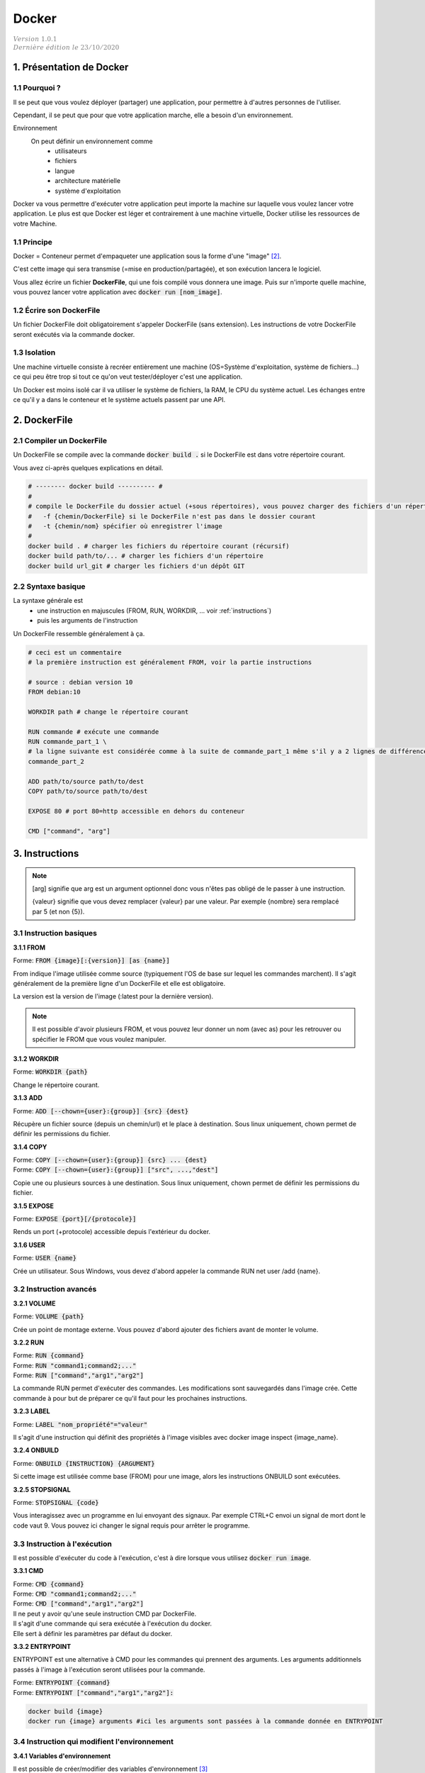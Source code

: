 .. _docker:

================================
Docker
================================

| :math:`\color{grey}{Version \ 1.0.1}`
| :math:`\color{grey}{Dernière \ édition \ le \ 23/10/2020}`

1. Présentation de Docker
==============================

1.1 Pourquoi ?
****************************

Il se peut que vous voulez déployer (partager) une application, pour permettre
à d'autres personnes de l'utiliser.

Cependant, il se peut que pour que votre application marche, elle a besoin d'un environnement.

Environnement
	On peut définir un environnement comme
			* utilisateurs
			* fichiers
			* langue
			* architecture matérielle
			* système d'exploitation

Docker va vous permettre d'exécuter votre application peut importe la machine sur laquelle vous voulez
lancer votre application. Le plus est que Docker est léger et contrairement à une machine virtuelle, Docker
utilise les ressources de votre Machine.

.. L'utilité de Docker est que vous allez pouvoir exécuter votre application (qui va par exemple télécharger
	des fichiers manquants etc...), mais à la fin de l'exécution, votre machine sera inchangée !

1.1 Principe
****************************

Docker = Conteneur permet d'empaqueter une application sous la forme d'une "image" [#0]_.

C'est cette image qui sera transmise (=mise en production/partagée), et son exécution lancera le logiciel.

Vous allez écrire un fichier **DockerFile**, qui une fois compilé vous donnera une image.
Puis sur n'importe quelle machine, vous pouvez lancer votre application avec
:code:`docker run [nom_image]`.


1.2 Écrire son DockerFile
****************************

Un fichier DockerFile doit obligatoirement s'appeler DockerFile (sans extension).
Les instructions de votre DockerFile seront exécutés via la commande docker.

1.3 Isolation
****************************

Une machine virtuelle consiste à recréer entièrement une machine (OS=Système d'exploitation, système de fichiers...)
ce qui peu être trop si tout ce qu'on veut tester/déployer c'est une application.

Un Docker est moins isolé car il va utiliser le système de fichiers, la RAM, le CPU du système actuel.
Les échanges entre ce qu'il y a dans le conteneur et le système actuels passent par une API.

2. DockerFile
================================

2.1 Compiler un DockerFile
****************************

Un DockerFile se compile avec la commande :code:`docker build .` si le DockerFile est dans votre répertoire courant.

Vous avez ci-après quelques explications en détail.

.. code-block:: bash

		# -------- docker build ---------- #
		#
		# compile le DockerFile du dossier actuel (+sous répertoires), vous pouvez charger des fichiers d'un répertoire/url
		#   -f {chemin/DockerFile} si le DockerFile n'est pas dans le dossier courant
		#   -t {chemin/nom} spécifier où enregistrer l'image
		#
		docker build . # charger les fichiers du répertoire courant (récursif)
		docker build path/to/... # charger les fichiers d'un répertoire
		docker build url_git # charger les fichiers d'un dépôt GIT

2.2 Syntaxe basique
****************************

La syntaxe générale est
	* une instruction en majuscules (FROM, RUN, WORKDIR, ... voir :ref:`instructions`)
	* puis les arguments de l'instruction

Un DockerFile ressemble généralement à ça.

.. code-block:: bash

		# ceci est un commentaire
		# la première instruction est généralement FROM, voir la partie instructions

		# source : debian version 10
		FROM debian:10

		WORKDIR path # change le répertoire courant

		RUN commande # exécute une commande
		RUN commande_part_1 \
		# la ligne suivante est considérée comme à la suite de commande_part_1 même s'il y a 2 lignes de différence
		commande_part_2

		ADD path/to/source path/to/dest
		COPY path/to/source path/to/dest

		EXPOSE 80 # port 80=http accessible en dehors du conteneur

		CMD ["command", "arg"]

.. _instructions:

3. Instructions
===================

.. note::

	[arg] signifie que arg est un argument optionnel donc vous n'êtes pas obligé de le passer
	à une instruction.

	{valeur} signifie que vous devez remplacer {valeur} par une valeur. Par exemple
	{nombre} sera remplacé par 5 (et non {5}).

3.1 Instruction basiques
****************************

**3.1.1 FROM**

| Forme: :code:`FROM {image}[:{version}] [as {name}]`

From indique l'image utilisée comme source (typiquement l'OS de base sur lequel les commandes marchent). Il s'agit généralement de la première ligne d'un DockerFile et elle est obligatoire.

La version est la version de l'image (:latest pour la dernière version).

.. note::

	Il est possible d'avoir plusieurs FROM, et vous pouvez leur donner un nom (avec as) pour les retrouver
	ou spécifier le FROM que vous voulez manipuler.

**3.1.2 WORKDIR**

| Forme: :code:`WORKDIR {path}`

Change le répertoire courant.

**3.1.3 ADD**

| Forme: :code:`ADD [--chown={user}:{group}] {src} {dest}`

Récupère un fichier source (depuis un chemin/url) et le place à destination.
Sous linux uniquement, chown permet de définir les permissions du fichier.

**3.1.4 COPY**

| Forme: :code:`COPY [--chown={user}:{group}] {src} ... {dest}`
| Forme: :code:`COPY [--chown={user}:{group}] ["src", ...,"dest"]`

Copie une ou plusieurs sources à une destination.
Sous linux uniquement, chown permet de définir les permissions du fichier.

**3.1.5 EXPOSE**

| Forme: :code:`EXPOSE {port}[/{protocole}]`

Rends un port (+protocole) accessible depuis l'extérieur du docker.

**3.1.6 USER**

| Forme: :code:`USER {name}`

Crée un utilisateur. Sous Windows, vous devez d'abord appeler la commande RUN net user /add {name}.

3.2 Instruction avancés
***************************

**3.2.1 VOLUME**

| Forme: :code:`VOLUME {path}`

Crée un point de montage externe. Vous pouvez d'abord ajouter des fichiers avant de monter le volume.

**3.2.2 RUN**

| Forme: :code:`RUN {command}`
| Forme: :code:`RUN "command1;command2;..."`
| Forme: :code:`RUN ["command","arg1","arg2"]`

La commande RUN permet d'exécuter des commandes. Les modifications sont sauvegardés dans l'image crée. Cette commande à pour but de préparer ce qu'il faut pour les prochaines instructions.

**3.2.3 LABEL**

| Forme: :code:`LABEL "nom_propriété"="valeur"`

Il s'agit d'une instruction qui définit des propriétés à l'image visibles avec docker image inspect {image_name}.

**3.2.4 ONBUILD**

| Forme: :code:`ONBUILD {INSTRUCTION} {ARGUMENT}`

Si cette image est utilisée comme base (FROM) pour une image, alors les instructions ONBUILD sont exécutées.

**3.2.5 STOPSIGNAL**

| Forme: :code:`STOPSIGNAL {code}`

Vous interagissez avec un programme en lui envoyant des signaux. Par exemple CTRL+C envoi un signal de mort dont le code vaut 9. Vous pouvez ici changer le signal requis pour arrêter le programme.

3.3 Instruction à l'exécution
**********************************

Il est possible d'exécuter du code à l'exécution, c'est à dire lorsque vous utilisez
:code:`docker run image`.

**3.3.1 CMD**

| Forme: :code:`CMD {command}`
| Forme: :code:`CMD "command1;command2;..."`
| Forme: :code:`CMD ["command","arg1","arg2"]`

| Il ne peut y avoir qu'une seule instruction CMD par DockerFile.
| Il s'agit d'une commande qui sera exécutée à l'exécution du docker.
| Elle sert à définir les paramètres par défaut du docker.

**3.3.2 ENTRYPOINT**

ENTRYPOINT est une alternative à CMD pour les commandes qui prennent des arguments.
Les arguments additionnels passés à l'image à l'exécution seront utilisées pour la commande.

| Forme: :code:`ENTRYPOINT {command}`
| Forme: :code:`ENTRYPOINT ["command","arg1","arg2"]:`

.. code-block:: bash

	docker build {image}
	docker run {image} arguments #ici les arguments sont passées à la commande donnée en ENTRYPOINT

3.4 Instruction qui modifient l'environnement
***********************************************

**3.4.1 Variables d'environnement**

Il est possible de créer/modifier des variables d'environnement [#1]_

.. code-block:: bash

	# déclaration
	ENV variable /home #ou
	ENV variable=/home

	# utilisation
	WORKDIR ${variable}
	WORKDIR $variable

	WORKDIR ${variable:-default} # si la variable n'existe pas, alors la valeur default est prise
	WORKDIR ${variable:+unset} # si la variable existe, alors elle sa valeur est supprimée

**3.4.2 Arguments**

Vous pouvez envoyer des arguments au format JSON au DockerFile. Par exemple si le façon de construire votre image change
en fonction, vous pouvez un FROM pour chaque gamme de versions.

.. code-block:: bash

	ARG CODE_VERSION=latest #=latest est facultatif, latest=valeur par défaut
	FROM base:${CODE_VERSION}
	ARG CODE_VERSION # il faut redéclarer localement si vous voulez utiliser l'argument dans le FROM
	#...

	FROM extras:${CODE_VERSION}
	#...

**3.4.3 Directives**

Vous pouvez spécifier des directives, obligatoire à la première ligne non vide (commentaires inclus)
de votre code donc avant le FROM.

Les directives vous permettent de changer la version du DockerFile ou encore le caractère d'échappement.

.. code-block::

	#syntax={syntaxe} syntaxe du DockerFile (ex: docker/dockerfile)
	#escape={caractère} changer le caractère d'échappement (\ par défaut)

4. Autre
=================

Kubernetes
	Il se peut que vous vouliez qu'une application soit lancée X fois et qu'il y ait toujours
	Y instances de votre applications en train de tourner.

	Kubernetes est une solution à ce type de problème.

.dockerignore
	Il se peux que le répertoire de votre DockerFile contiennent des images non nécessaire à son exécution.

	Vous pouvez préciser quels fichiers ne doivent pas être inclus dans l'image avec un DockerFile.

	La structure est la même que les fichiers ".ignore", les chemins/regex de chemins spécifiés sont exclus.

	.. code:: bash

		# les .exe ne seront pas ajoutés
		*.exe
		#si une règle exclu a.exe, alors son exclusion est annulée
		!a.exe
		# exclure un répertoire
		directory/

-----

.. [#0]
		Une image est un fichier dont la structure est sous la forme de couches dans lequel les fichiers sont empilés
		les uns au dessus des autres.

		Un image fonctionne toujours comme si c'était la première fois que vous la lanciez (pas de mémoire)

.. [#1]
	PATH est une variable d'environnement, contenant tous les endroits susceptibles d'être intéressant à regarder
	lorsque vous cherchez à faire quelque chose.

	Par exemple si vous utilisez la commande ls : le shell regarde dans le path s'il existe une tel commande,
	trouve /bin/ls et l'exécute.

-----

**Crédits**
	* Denis Clavier (étudiant à l'ENSIIE)
	* Quentin Ramsamy--Ageorges (étudiant à l'ENSIIE)

**Références**
	* https://docs.docker.com/